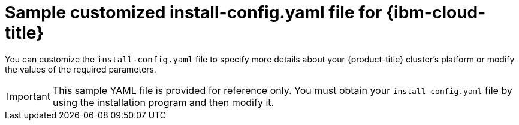 // Module included in the following assemblies:
//
// * installing/installing_ibm_cloud_public/installing-ibm-cloud-customizations.adoc
// * installing/installing_ibm_cloud_public/installing-ibm-cloud-network-customizations.adoc
// * installing/installing_ibm_cloud_public/installing-ibm-cloud-vpc.adoc
// * installing/installing_ibm_cloud_public/installing-ibm-cloud-private.adoc

ifeval::["{context}" == "installing-ibm-cloud-network-customizations"]
:with-networking:
endif::[]
ifeval::["{context}" == "installing-ibm-cloud-customizations"]
:without-networking:
endif::[]
ifeval::["{context}" == "installing-ibm-cloud-vpc"]
:vpc:
endif::[]
ifeval::["{context}" == "installing-ibm-cloud-private"]
:private:
endif::[]

:_mod-docs-content-type: REFERENCE
[id="installation-ibm-cloud-config-yaml_{context}"]
= Sample customized install-config.yaml file for {ibm-cloud-title}

You can customize the `install-config.yaml` file to specify more details about your {product-title} cluster's platform or modify the values of the required parameters.

[IMPORTANT]
====
This sample YAML file is provided for reference only. You must obtain your `install-config.yaml` file by using the installation program and then modify it.
====

ifdef::with-networking,without-networking[]
[source,yaml]
----
apiVersion: v1
baseDomain: example.com <1>
controlPlane: <2> <3>
  hyperthreading: Enabled <4>
  name: master
  platform:
    ibmcloud: {}
  replicas: 3
compute: <2> <3>
- hyperthreading: Enabled <4>
  name: worker
  platform:
    ibmcloud: {}
  replicas: 3
metadata:
  name: test-cluster <1>
ifdef::without-networking[]
networking:
endif::[]
ifdef::with-networking[]
networking: <2>
endif::[]
  clusterNetwork:
  - cidr: 10.128.0.0/14
    hostPrefix: 23
  machineNetwork:
  - cidr: 10.0.0.0/16
  networkType: OVNKubernetes <5>
  serviceNetwork:
  - 172.30.0.0/16
platform:
  ibmcloud:
    region: us-south <1>
credentialsMode: Manual
publish: External
pullSecret: '{"auths": ...}' <1>
ifndef::openshift-origin[]
fips: false <6>
sshKey: ssh-ed25519 AAAA... <7>
endif::openshift-origin[]
ifdef::openshift-origin[]
sshKey: ssh-ed25519 AAAA... <6>
endif::openshift-origin[]
----
<1> Required. The installation program prompts you for this value.
<2> If you do not provide these parameters and values, the installation program provides the default value.
<3> The `controlPlane` section is a single mapping, but the `compute` section is a sequence of mappings. To meet the requirements of the different data structures, the first line of the `compute` section must begin with a hyphen, `-`, and the first line of the `controlPlane` section must not. Only one control plane pool is used.
<4> Enables or disables simultaneous multithreading, also known as Hyper-Threading. By default, simultaneous multithreading is enabled to increase the performance of your machines' cores. You can disable it by setting the parameter value to `Disabled`. If you disable simultaneous multithreading in some cluster machines, you must disable it in all cluster machines.
+
[IMPORTANT]
====
If you disable simultaneous multithreading, ensure that your capacity planning accounts for the dramatically decreased machine performance. Use larger machine types, such as `n1-standard-8`, for your machines if you disable simultaneous multithreading.
====
<5> The cluster network plugin to install. The supported values are `OVNKubernetes` and `OpenShiftSDN`. The default value is `OVNKubernetes`.
ifndef::openshift-origin[]
<6> Enables or disables FIPS mode. By default, FIPS mode is not enabled. If FIPS mode is enabled, the {op-system-first} machines that {product-title} runs on bypass the default Kubernetes cryptography suite and use the cryptography modules that are provided with {op-system} instead.
+
[IMPORTANT]
====
To enable FIPS mode for your cluster, you must run the installation program from a {op-system-base-full} computer configured to operate in FIPS mode. For more information about configuring FIPS mode on RHEL, see link:https://access.redhat.com/documentation/en-us/red_hat_enterprise_linux/9/html/security_hardening/assembly_installing-the-system-in-fips-mode_security-hardening[Installing the system in FIPS mode]. When running {op-system-base-full} or {op-system-first} booted in FIPS mode, {product-title} core components use the {op-system-base} cryptographic libraries that have been submitted to NIST for FIPS 140-2/140-3 Validation on only the x86_64, ppc64le, and s390x architectures.
====
<7> Optional: provide the `sshKey` value that you use to access the machines in your cluster.
endif::openshift-origin[]
ifdef::openshift-origin[]
<6> Optional: provide the `sshKey` value that you use to access the machines in your cluster.
endif::openshift-origin[]
+
[NOTE]
====
For production {product-title} clusters on which you want to perform installation debugging or disaster recovery, specify an SSH key that your `ssh-agent` process uses.
====
endif::with-networking,without-networking[]

ifdef::vpc[]
[source,yaml]
----
apiVersion: v1
baseDomain: example.com <1>
controlPlane: <2> <3>
  hyperthreading: Enabled <4>
  name: master
  platform:
    ibmcloud: {}
  replicas: 3
compute: <2> <3>
- hyperthreading: Enabled <4>
  name: worker
  platform:
    ibmcloud: {}
  replicas: 3
metadata:
  name: test-cluster <1>
networking:
  clusterNetwork:
  - cidr: 10.128.0.0/14 <5>
    hostPrefix: 23
  machineNetwork:
  - cidr: 10.0.0.0/16
  networkType: OVNKubernetes <6>
  serviceNetwork:
  - 172.30.0.0/16
platform:
  ibmcloud:
    region: eu-gb <1>
    resourceGroupName: eu-gb-example-network-rg <7>
    networkResourceGroupName: eu-gb-example-existing-network-rg <8>
    vpcName: eu-gb-example-network-1 <9>
    controlPlaneSubnets: <10>
      - eu-gb-example-network-1-cp-eu-gb-1
      - eu-gb-example-network-1-cp-eu-gb-2
      - eu-gb-example-network-1-cp-eu-gb-3
    computeSubnets: <11>
      - eu-gb-example-network-1-compute-eu-gb-1
      - eu-gb-example-network-1-compute-eu-gb-2
      - eu-gb-example-network-1-compute-eu-gb-3
credentialsMode: Manual
publish: External
pullSecret: '{"auths": ...}' <1>
ifndef::openshift-origin[]
fips: false <12>
sshKey: ssh-ed25519 AAAA... <13>
endif::openshift-origin[]
ifdef::openshift-origin[]
sshKey: ssh-ed25519 AAAA... <12>
endif::openshift-origin[]
----
<1> Required. The installation program prompts you for this value.
<2> If you do not provide these parameters and values, the installation program provides the default value.
<3> The `controlPlane` section is a single mapping, but the `compute` section is a sequence of mappings. To meet the requirements of the different data structures, the first line of the `compute` section must begin with a hyphen, `-`, and the first line of the `controlPlane` section must not. Only one control plane pool is used.
<4> Enables or disables simultaneous multithreading, also known as Hyper-Threading. By default, simultaneous multithreading is enabled to increase the performance of your machines' cores. You can disable it by setting the parameter value to `Disabled`. If you disable simultaneous multithreading in some cluster machines, you must disable it in all cluster machines.
+
[IMPORTANT]
====
If you disable simultaneous multithreading, ensure that your capacity planning accounts for the dramatically decreased machine performance. Use larger machine types, such as `n1-standard-8`, for your machines if you disable simultaneous multithreading.
====
<5> The machine CIDR must contain the subnets for the compute machines and control plane machines.
<6> The cluster network plugin to install. The supported values are `OVNKubernetes` and `OpenShiftSDN`. The default value is `OVNKubernetes`.
<7> The name of an existing resource group. All installer-provisioned cluster resources are deployed to this resource group. If undefined, a new resource group is created for the cluster.
<8> Specify the name of the resource group that contains the existing virtual private cloud (VPC). The existing VPC and subnets should be in this resource group. The cluster will be installed to this VPC.
<9> Specify the name of an existing VPC.
<10> Specify the name of the existing subnets to which to deploy the control plane machines. The subnets must belong to the VPC that you specified. Specify a subnet for each availability zone in the region.
<11> Specify the name of the existing subnets to which to deploy the compute machines. The subnets must belong to the VPC that you specified. Specify a subnet for each availability zone in the region.
ifndef::openshift-origin[]
<12> Enables or disables FIPS mode. By default, FIPS mode is not enabled. If FIPS mode is enabled, the {op-system-first} machines that {product-title} runs on bypass the default Kubernetes cryptography suite and use the cryptography modules that are provided with {op-system} instead.
+
[IMPORTANT]
====
When running {op-system-base-full} or {op-system-first} booted in FIPS mode, {product-title} core components use the {op-system-base} cryptographic libraries that have been submitted to NIST for FIPS 140-2/140-3 Validation on only the x86_64, ppc64le, and s390x architectures.
====
<13> Optional: provide the `sshKey` value that you use to access the machines in your cluster.
endif::openshift-origin[]
ifdef::openshift-origin[]
<12> Optional: provide the `sshKey` value that you use to access the machines in your cluster.
endif::openshift-origin[]
+
[NOTE]
====
For production {product-title} clusters on which you want to perform installation debugging or disaster recovery, specify an SSH key that your `ssh-agent` process uses.
====
endif::vpc[]

ifdef::private[]
[source,yaml]
----
apiVersion: v1
baseDomain: example.com <1>
controlPlane: <2> <3>
  hyperthreading: Enabled <4>
  name: master
  platform:
    ibmcloud: {}
  replicas: 3
compute: <2> <3>
- hyperthreading: Enabled <4>
  name: worker
  platform:
    ibmcloud: {}
  replicas: 3
metadata:
  name: test-cluster <1>
networking:
  clusterNetwork:
  - cidr: 10.128.0.0/14 <5>
    hostPrefix: 23
  machineNetwork:
  - cidr: 10.0.0.0/16 <6>
  networkType: OVNKubernetes <7>
  serviceNetwork:
  - 172.30.0.0/16
platform:
  ibmcloud:
    region: eu-gb <1>
    resourceGroupName: eu-gb-example-network-rg <8>
    networkResourceGroupName: eu-gb-example-existing-network-rg <9>
    vpcName: eu-gb-example-network-1 <10>
    controlPlaneSubnets: <11>
      - eu-gb-example-network-1-cp-eu-gb-1
      - eu-gb-example-network-1-cp-eu-gb-2
      - eu-gb-example-network-1-cp-eu-gb-3
    computeSubnets: <12>
      - eu-gb-example-network-1-compute-eu-gb-1
      - eu-gb-example-network-1-compute-eu-gb-2
      - eu-gb-example-network-1-compute-eu-gb-3
credentialsMode: Manual
publish: Internal <13>
pullSecret: '{"auths": ...}' <1>
ifndef::openshift-origin[]
fips: false <14>
sshKey: ssh-ed25519 AAAA... <15>
endif::openshift-origin[]
ifdef::openshift-origin[]
sshKey: ssh-ed25519 AAAA... <14>
endif::openshift-origin[]
----
<1> Required.
<2> If you do not provide these parameters and values, the installation program provides the default value.
<3> The `controlPlane` section is a single mapping, but the `compute` section is a sequence of mappings. To meet the requirements of the different data structures, the first line of the `compute` section must begin with a hyphen, `-`, and the first line of the `controlPlane` section must not. Only one control plane pool is used.
<4> Enables or disables simultaneous multithreading, also known as Hyper-Threading. By default, simultaneous multithreading is enabled to increase the performance of your machines' cores. You can disable it by setting the parameter value to `Disabled`. If you disable simultaneous multithreading in some cluster machines, you must disable it in all cluster machines.
+
[IMPORTANT]
====
If you disable simultaneous multithreading, ensure that your capacity planning accounts for the dramatically decreased machine performance. Use larger machine types, such as `n1-standard-8`, for your machines if you disable simultaneous multithreading.
====
<5> The machine CIDR must contain the subnets for the compute machines and control plane machines.
<6> The CIDR must contain the subnets defined in `platform.ibmcloud.controlPlaneSubnets` and `platform.ibmcloud.computeSubnets`.
<7> The cluster network plugin to install. The supported values are `OVNKubernetes` and `OpenShiftSDN`. The default value is `OVNKubernetes`.
<8> The name of an existing resource group. All installer-provisioned cluster resources are deployed to this resource group. If undefined, a new resource group is created for the cluster.
<9> Specify the name of the resource group that contains the existing virtual private cloud (VPC). The existing VPC and subnets should be in this resource group. The cluster will be installed to this VPC.
<10> Specify the name of an existing VPC.
<11> Specify the name of the existing subnets to which to deploy the control plane machines. The subnets must belong to the VPC that you specified. Specify a subnet for each availability zone in the region.
<12> Specify the name of the existing subnets to which to deploy the compute machines. The subnets must belong to the VPC that you specified. Specify a subnet for each availability zone in the region.
<13> How to publish the user-facing endpoints of your cluster. Set `publish` to `Internal` to deploy a private cluster. The default value is `External`.
ifndef::openshift-origin[]
<14> Enables or disables FIPS mode. By default, FIPS mode is not enabled. If FIPS mode is enabled, the {op-system-first} machines that {product-title} runs on bypass the default Kubernetes cryptography suite and use the cryptography modules that are provided with {op-system} instead.
+
[IMPORTANT]
====
When running {op-system-base-full} or {op-system-first} booted in FIPS mode, {product-title} core components use the {op-system-base} cryptographic libraries that have been submitted to NIST for FIPS 140-2/140-3 Validation on only the x86_64, ppc64le, and s390x architectures.
====
<15> Optional: provide the `sshKey` value that you use to access the machines in your cluster.
endif::openshift-origin[]
ifdef::openshift-origin[]
<14> You can optionally provide the `sshKey` value that you use to access the machines in your cluster.
endif::openshift-origin[]
+
[NOTE]
====
For production {product-title} clusters on which you want to perform installation debugging or disaster recovery, specify an SSH key that your `ssh-agent` process uses.
====
endif::private[]


ifeval::["{context}" == "installing-ibm-cloud-network-customizations"]
:!with-networking:
endif::[]
ifeval::["{context}" == "installing-ibm-cloud-customizations"]
:!without-networking:
endif::[]
ifeval::["{context}" == "installing-ibm-cloud-vpc"]
:!vpc:
endif::[]
ifeval::["{context}" == "installing-ibm-cloud-private"]
:!private:
endif::[]
